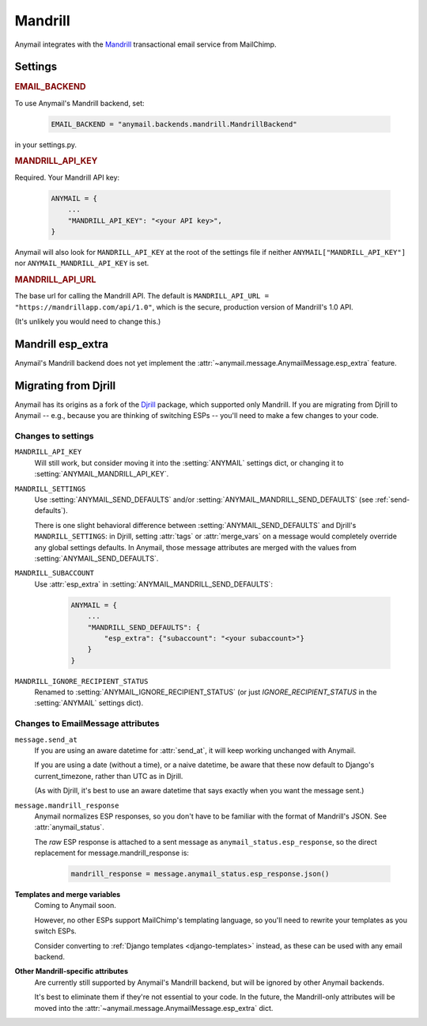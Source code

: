 .. _mandrill-backend:

Mandrill
--------

Anymail integrates with the `Mandrill <http://mandrill.com/>`_
transactional email service from MailChimp.


Settings
========

.. rubric:: EMAIL_BACKEND

To use Anymail's Mandrill backend, set:

  .. code-block:: python

      EMAIL_BACKEND = "anymail.backends.mandrill.MandrillBackend"

in your settings.py.


.. setting:: ANYMAIL_MANDRILL_API_KEY

.. rubric:: MANDRILL_API_KEY

Required. Your Mandrill API key:

  .. code-block:: python

      ANYMAIL = {
          ...
          "MANDRILL_API_KEY": "<your API key>",
      }

Anymail will also look for ``MANDRILL_API_KEY`` at the
root of the settings file if neither ``ANYMAIL["MANDRILL_API_KEY"]``
nor ``ANYMAIL_MANDRILL_API_KEY`` is set.


.. setting:: ANYMAIL_MANDRILL_API_URL

.. rubric:: MANDRILL_API_URL

The base url for calling the Mandrill API. The default is
``MANDRILL_API_URL = "https://mandrillapp.com/api/1.0"``,
which is the secure, production version of Mandrill's 1.0 API.

(It's unlikely you would need to change this.)


Mandrill esp_extra
==================

Anymail's Mandrill backend does not yet implement the
:attr:`~anymail.message.AnymailMessage.esp_extra` feature.


.. _migrating-from-djrill:

Migrating from Djrill
=====================

Anymail has its origins as a fork of the `Djrill`_
package, which supported only Mandrill. If you are migrating
from Djrill to Anymail -- e.g., because you are thinking
of switching ESPs -- you'll need to make a few changes
to your code.

.. _Djrill: https://github.com/brack3t/Djrill

Changes to settings
~~~~~~~~~~~~~~~~~~~

``MANDRILL_API_KEY``
  Will still work, but consider moving it into the :setting:`ANYMAIL`
  settings dict, or changing it to :setting:`ANYMAIL_MANDRILL_API_KEY`.

``MANDRILL_SETTINGS``
  Use :setting:`ANYMAIL_SEND_DEFAULTS` and/or :setting:`ANYMAIL_MANDRILL_SEND_DEFAULTS`
  (see :ref:`send-defaults`).

  There is one slight behavioral difference between :setting:`ANYMAIL_SEND_DEFAULTS`
  and Djrill's ``MANDRILL_SETTINGS``: in Djrill, setting :attr:`tags` or
  :attr:`merge_vars` on a message would completely override any global
  settings defaults. In Anymail, those message attributes are merged with
  the values from :setting:`ANYMAIL_SEND_DEFAULTS`.

``MANDRILL_SUBACCOUNT``
  Use :attr:`esp_extra` in :setting:`ANYMAIL_MANDRILL_SEND_DEFAULTS`:

    .. code-block:: python

        ANYMAIL = {
            ...
            "MANDRILL_SEND_DEFAULTS": {
                "esp_extra": {"subaccount": "<your subaccount>"}
            }
        }

``MANDRILL_IGNORE_RECIPIENT_STATUS``
  Renamed to :setting:`ANYMAIL_IGNORE_RECIPIENT_STATUS`
  (or just `IGNORE_RECIPIENT_STATUS` in the :setting:`ANYMAIL`
  settings dict).


Changes to EmailMessage attributes
~~~~~~~~~~~~~~~~~~~~~~~~~~~~~~~~~~

``message.send_at``
  If you are using an aware datetime for :attr:`send_at`,
  it will keep working unchanged with Anymail.

  If you are using a date (without a time), or a naive datetime,
  be aware that these now default to Django's current_timezone,
  rather than UTC as in Djrill.

  (As with Djrill, it's best to use an aware datetime
  that says exactly when you want the message sent.)


``message.mandrill_response``
  Anymail normalizes ESP responses, so you don't have to be familiar
  with the format of Mandrill's JSON. See :attr:`anymail_status`.

  The *raw* ESP response is attached to a sent message as
  ``anymail_status.esp_response``, so the direct replacement
  for message.mandrill_response is:

    .. code-block:: python

        mandrill_response = message.anymail_status.esp_response.json()

**Templates and merge variables**
  Coming to Anymail soon.

  However, no other ESPs support MailChimp's templating language, so
  you'll need to rewrite your templates as you switch ESPs.

  Consider converting to :ref:`Django templates <django-templates>`
  instead, as these can be used with any email backend.

**Other Mandrill-specific attributes**
  Are currently still supported by Anymail's Mandrill backend,
  but will be ignored by other Anymail backends.

  It's best to eliminate them if they're not essential
  to your code. In the future, the Mandrill-only attributes
  will be moved into the
  :attr:`~anymail.message.AnymailMessage.esp_extra` dict.
